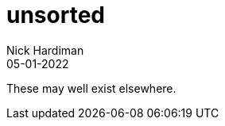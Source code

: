 = unsorted
Nick Hardiman 
:source-highlighter: highlight.js
:revdate: 05-01-2022

These may well exist elsewhere.
